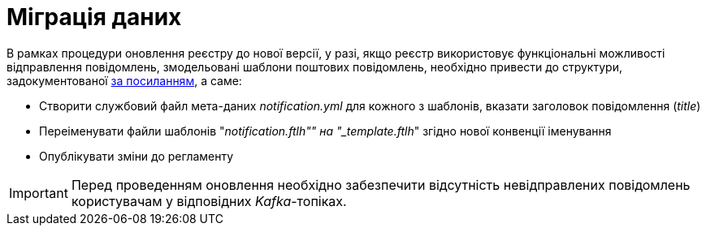 = Міграція даних

В рамках процедури оновлення реєстру до нової версії, у разі, якщо реєстр використовує функціональні можливості відправлення повідомлень, змодельовані шаблони поштових повідомлень, необхідно привести до структури, задокументованої xref:tech:lowcode/notifications/notifications-modelling.adoc#_структура_шаблону_поштового_повідомлення[за посиланням], а саме:

- Створити службовий файл мета-даних __notification.yml__ для кожного з шаблонів, вказати заголовок повідомлення (_title_)
- Переіменувати файли шаблонів "_notification.ftlh"" на "_template.ftlh_" згідно нової конвенції іменування
- Опублікувати зміни до регламенту

[IMPORTANT]
Перед проведенням оновлення необхідно забезпечити відсутність невідправлених повідомлень користувачам у відповідних _Kafka_-топіках.